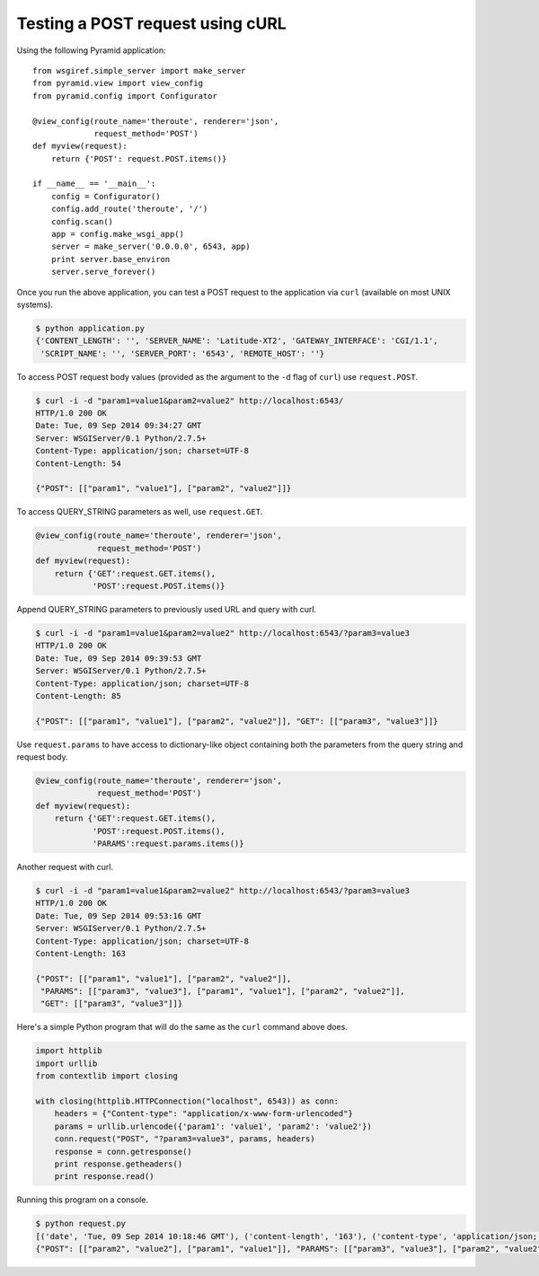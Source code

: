 Testing a POST request using cURL
---------------------------------

Using the following Pyramid application::

    from wsgiref.simple_server import make_server
    from pyramid.view import view_config
    from pyramid.config import Configurator
    
    @view_config(route_name='theroute', renderer='json', 
                 request_method='POST')
    def myview(request):
        return {'POST': request.POST.items()}
        
    if __name__ == '__main__':
        config = Configurator()
        config.add_route('theroute', '/')
        config.scan()
        app = config.make_wsgi_app()
        server = make_server('0.0.0.0', 6543, app)
        print server.base_environ
        server.serve_forever()

Once you run the above application, you can test a POST request to the
application via ``curl`` (available on most UNIX systems).

.. code-block:: text

    $ python application.py 
    {'CONTENT_LENGTH': '', 'SERVER_NAME': 'Latitude-XT2', 'GATEWAY_INTERFACE': 'CGI/1.1',
     'SCRIPT_NAME': '', 'SERVER_PORT': '6543', 'REMOTE_HOST': ''}
    

To access POST request body values (provided as the argument to the
``-d`` flag of ``curl``) use ``request.POST``.

.. code-block:: text

    $ curl -i -d "param1=value1&param2=value2" http://localhost:6543/
    HTTP/1.0 200 OK
    Date: Tue, 09 Sep 2014 09:34:27 GMT
    Server: WSGIServer/0.1 Python/2.7.5+
    Content-Type: application/json; charset=UTF-8
    Content-Length: 54
    
    {"POST": [["param1", "value1"], ["param2", "value2"]]}


To access QUERY_STRING parameters as well, use ``request.GET``.

.. code-block:: python

    @view_config(route_name='theroute', renderer='json', 
                 request_method='POST')
    def myview(request):
        return {'GET':request.GET.items(),
                'POST':request.POST.items()}


Append QUERY_STRING parameters to previously used URL and query with curl.

.. code-block:: text

    $ curl -i -d "param1=value1&param2=value2" http://localhost:6543/?param3=value3
    HTTP/1.0 200 OK
    Date: Tue, 09 Sep 2014 09:39:53 GMT
    Server: WSGIServer/0.1 Python/2.7.5+
    Content-Type: application/json; charset=UTF-8
    Content-Length: 85
    
    {"POST": [["param1", "value1"], ["param2", "value2"]], "GET": [["param3", "value3"]]}



Use ``request.params`` to have access to dictionary-like object
containing both the parameters from the query string and request body.

.. code-block:: python

    @view_config(route_name='theroute', renderer='json', 
                 request_method='POST')
    def myview(request):
        return {'GET':request.GET.items(),
                'POST':request.POST.items(),
                'PARAMS':request.params.items()}


Another request with curl.

.. code-block:: text

    $ curl -i -d "param1=value1&param2=value2" http://localhost:6543/?param3=value3
    HTTP/1.0 200 OK
    Date: Tue, 09 Sep 2014 09:53:16 GMT
    Server: WSGIServer/0.1 Python/2.7.5+
    Content-Type: application/json; charset=UTF-8
    Content-Length: 163
    
    {"POST": [["param1", "value1"], ["param2", "value2"]],
     "PARAMS": [["param3", "value3"], ["param1", "value1"], ["param2", "value2"]], 
     "GET": [["param3", "value3"]]}
    

Here's a simple Python program that will do the same as the ``curl`` command above does.

.. code-block:: python

    import httplib
    import urllib
    from contextlib import closing
    
    with closing(httplib.HTTPConnection("localhost", 6543)) as conn:
    	headers = {"Content-type": "application/x-www-form-urlencoded"}
    	params = urllib.urlencode({'param1': 'value1', 'param2': 'value2'})
    	conn.request("POST", "?param3=value3", params, headers)
    	response = conn.getresponse()
    	print response.getheaders()
    	print response.read()


Running this program on a console.

.. code-block:: text

    $ python request.py 
    [('date', 'Tue, 09 Sep 2014 10:18:46 GMT'), ('content-length', '163'), ('content-type', 'application/json; charset=UTF-8'), ('server', 'WSGIServer/0.1 Python/2.7.5+')]
    {"POST": [["param2", "value2"], ["param1", "value1"]], "PARAMS": [["param3", "value3"], ["param2", "value2"], ["param1", "value1"]], "GET": [["param3", "value3"]]}
